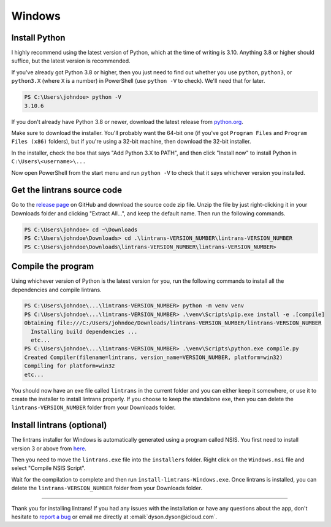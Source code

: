 Windows
=======

Install Python
--------------

I highly recommend using the latest version of Python, which at the time of writing is 3.10.
Anything 3.8 or higher should suffice, but the latest version is recommended.

If you've already got Python 3.8 or higher, then you just need to find out whether you use
``python``, ``python3``, or ``python3.X`` (where ``X`` is a number) in PowerShell (use ``python
-V`` to check). We'll need that for later.

.. code-block:: pwsh-session

   PS C:\Users\johndoe> python -V
   3.10.6

If you don't already have Python 3.8 or newer, download the latest release from `python.org
<https://www.python.org/downloads/>`_.

Make sure to download the installer. You'll probably want the 64-bit one (if you've got ``Program
Files`` and ``Program Files (x86)`` folders), but if you're using a 32-bit machine, then download
the 32-bit installer.

In the installer, check the box that says "Add Python 3.X to PATH", and then click "Install now"
to install Python in ``C:\Users\<username>\...``

Now open PowerShell from the start menu and run ``python -V`` to check that it says whichever
version you installed.

Get the lintrans source code
----------------------------

Go to the `release page <https://github.com/DoctorDalek1963/lintrans/releases/tag/vVERSION_NUMBER>`_
on GitHub and download the source code zip file. Unzip the file by just right-clicking it in your
Downloads folder and clicking "Extract All...", and keep the default name. Then run the following
commands.

.. code-block:: pwsh-session

   PS C:\Users\johndoe> cd ~\Downloads
   PS C:\Users\johndoe\Downloads> cd .\lintrans-VERSION_NUMBER\lintrans-VERSION_NUMBER
   PS C:\Users\johndoe\Downloads\lintrans-VERSION_NUMBER\lintrans-VERSION_NUMBER>

Compile the program
-------------------

Using whichever version of Python is the latest version for you, run the following commands to
install all the dependencies and compile lintrans.

.. code-block:: pwsh-session

   PS C:\Users\johndoe\...\lintrans-VERSION_NUMBER> python -m venv venv
   PS C:\Users\johndoe\...\lintrans-VERSION_NUMBER> .\venv\Scripts\pip.exe install -e .[compile]
   Obtaining file:///C:/Users/johndoe/Downloads/lintrans-VERSION_NUMBER/lintrans-VERSION_NUMBER
     Installing build dependencies ...
     etc...
   PS C:\Users\johndoe\...\lintrans-VERSION_NUMBER> .\venv\Scripts\python.exe compile.py
   Created Compiler(filename=lintrans, version_name=VERSION_NUMBER, platform=win32)
   Compiling for platform=win32
   etc...

You should now have an exe file called ``lintrans`` in the current folder and you can either keep
it somewhere, or use it to create the installer to install lintrans properly. If you choose to keep
the standalone exe, then you can delete the ``lintrans-VERSION_NUMBER`` folder from your Downloads
folder.


Install lintrans (optional)
---------------------------

The lintrans installer for Windows is automatically generated using a program called NSIS. You
first need to install version 3 or above from `here <https://nsis.sourceforge.io/Download>`_.

Then you need to move the ``lintrans.exe`` file into the ``installers`` folder. Right click on
the ``Windows.nsi`` file and select "Compile NSIS Script".

Wait for the compilation to complete and then run ``install-lintrans-Windows.exe``. Once lintrans
is installed, you can delete the ``lintrans-VERSION_NUMBER`` folder from your Downloads folder.

-----

Thank you for installing lintrans! If you had any issues with the installation or have any
questions about the app, don't hesitate to `report a bug <https://forms.gle/Q82cLTtgPLcV4xQD6>`_ or
email me directly at :email:`dyson.dyson@icloud.com`.
